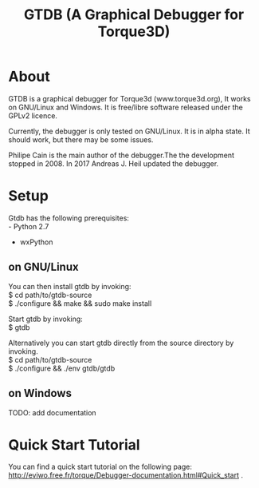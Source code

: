 #+TITLE: GTDB (A Graphical Debugger for Torque3D)
#+AUTHOR: 
#+EMAIL: https://gitlab.com/andijh92/gtdb/
#+OPTIONS: email:t

* About

GTDB is a graphical debugger for Torque3d (www.torque3d.org), It works on
GNU/Linux and Windows. It is free/libre software released under the GPLv2
licence.

Currently, the debugger is only tested on GNU/Linux. It is in alpha state. It
should work, but there may be some issues.

Philipe Cain is the main author of the debugger.The the development stopped
in 2008. In 2017 Andreas J. Heil updated the debugger.

* Setup

Gtdb has the following prerequisites:\\
 - Python 2.7
 - wxPython 

** on GNU/Linux
   
You can then install gtdb by invoking:\\
$ cd path/to/gtdb-source\\
$ ./configure && make && sudo make install

Start gtdb by invoking:\\
$ gtdb

Alternatively you can start gtdb directly from the source directory by invoking.\\
$ cd path/to/gtdb-source\\
$ ./configure && ./env gtdb/gtdb

** on Windows

TODO: add documentation


* Quick Start Tutorial

You can find a quick start tutorial on the following page: 
http://eviwo.free.fr/torque/Debugger-documentation.html#Quick_start .

